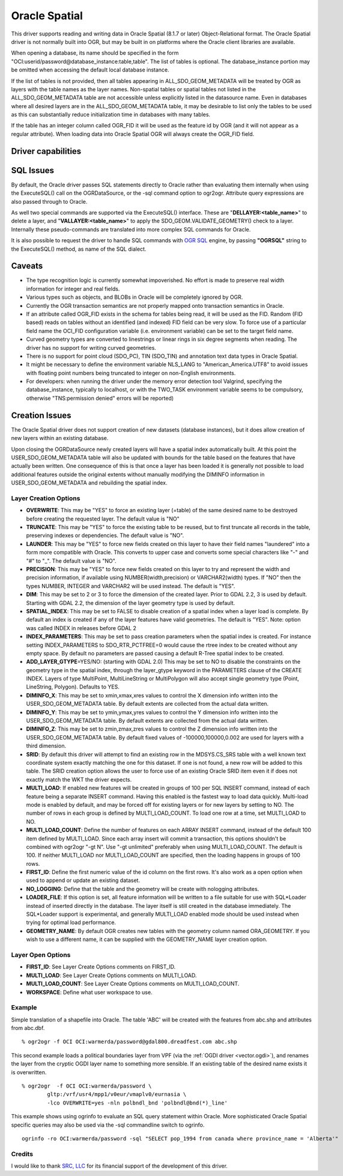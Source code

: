 .. _vector.oci:

Oracle Spatial
==============

.. shortname:: OCI

This driver supports reading and writing data in Oracle Spatial (8.1.7
or later) Object-Relational format. The Oracle Spatial driver is not
normally built into OGR, but may be built in on platforms where the
Oracle client libraries are available.

When opening a database, its name should be specified in the form
"OCI:userid/password@database_instance:table,table". The list of tables
is optional. The database_instance portion may be omitted when accessing
the default local database instance.

If the list of tables is not provided, then all tables appearing in
ALL_SDO_GEOM_METADATA will be treated by OGR as layers with the table
names as the layer names. Non-spatial tables or spatial tables not
listed in the ALL_SDO_GEOM_METADATA table are not accessible unless
explicitly listed in the datasource name. Even in databases where all
desired layers are in the ALL_SDO_GEOM_METADATA table, it may be
desirable to list only the tables to be used as this can substantially
reduce initialization time in databases with many tables.

If the table has an integer column called OGR_FID it will be used as the
feature id by OGR (and it will not appear as a regular attribute). When
loading data into Oracle Spatial OGR will always create the OGR_FID
field.

Driver capabilities
-------------------

.. supports_create::

.. supports_georeferencing::

SQL Issues
----------

By default, the Oracle driver passes SQL statements directly to Oracle
rather than evaluating them internally when using the ExecuteSQL() call
on the OGRDataSource, or the -sql command option to ogr2ogr. Attribute
query expressions are also passed through to Oracle.

As well two special commands are supported via the ExecuteSQL()
interface. These are "**DELLAYER:<table_name>**" to delete a layer, and
"**VALLAYER:<table_name>**" to apply the SDO_GEOM.VALIDATE_GEOMETRY()
check to a layer. Internally these pseudo-commands are translated into
more complex SQL commands for Oracle.

It is also possible to request the driver to handle SQL commands with
`OGR SQL <ogr_sql.html>`__ engine, by passing **"OGRSQL"** string to the
ExecuteSQL() method, as name of the SQL dialect.

Caveats
-------

-  The type recognition logic is currently somewhat impoverished. No
   effort is made to preserve real width information for integer and
   real fields.
-  Various types such as objects, and BLOBs in Oracle will be completely
   ignored by OGR.
-  Currently the OGR transaction semantics are not properly mapped onto
   transaction semantics in Oracle.
-  If an attribute called OGR_FID exists in the schema for tables being
   read, it will be used as the FID. Random (FID based) reads on tables
   without an identified (and indexed) FID field can be very slow. To
   force use of a particular field name the OCI_FID configuration
   variable (i.e. environment variable) can be set to the target field
   name.
-  Curved geometry types are converted to linestrings or linear rings in
   six degree segments when reading. The driver has no support for
   writing curved geometries.
-  There is no support for point cloud (SDO_PC), TIN (SDO_TIN) and
   annotation text data types in Oracle Spatial.
-  It might be necessary to define the environment variable NLS_LANG to
   "American_America.UTF8" to avoid issues with floating point numbers
   being truncated to integer on non-English environments.
-  For developers: when running the driver under the memory error
   detection tool Valgrind, specifying the database_instance, typically
   to localhost, or with the TWO_TASK environment variable seems to be
   compulsory, otherwise "TNS:permission denied" errors will be
   reported)

Creation Issues
---------------

The Oracle Spatial driver does not support creation of new datasets
(database instances), but it does allow creation of new layers within an
existing database.

Upon closing the OGRDataSource newly created layers will have a spatial
index automatically built. At this point the USER_SDO_GEOM_METADATA
table will also be updated with bounds for the table based on the
features that have actually been written. One consequence of this is
that once a layer has been loaded it is generally not possible to load
additional features outside the original extents without manually
modifying the DIMINFO information in USER_SDO_GEOM_METADATA and
rebuilding the spatial index.

Layer Creation Options
~~~~~~~~~~~~~~~~~~~~~~

-  **OVERWRITE**: This may be "YES" to force an existing layer (=table)
   of the same desired name to be destroyed before creating the
   requested layer. The default value is "NO"
-  **TRUNCATE**: This may be "YES" to force the existing table to be
   reused, but to first truncate all records in the table, preserving
   indexes or dependencies. The default value is "NO".
-  **LAUNDER**: This may be "YES" to force new fields created on this
   layer to have their field names "laundered" into a form more
   compatible with Oracle. This converts to upper case and converts some
   special characters like "-" and "#" to "_". The default value is
   "NO".
-  **PRECISION**: This may be "YES" to force new fields created on this
   layer to try and represent the width and precision information, if
   available using NUMBER(width,precision) or VARCHAR2(width) types. If
   "NO" then the types NUMBER, INTEGER and VARCHAR2 will be used
   instead. The default is "YES".
-  **DIM**: This may be set to 2 or 3 to force the dimension of the
   created layer. Prior to GDAL 2.2, 3 is used by default. Starting with
   GDAL 2.2, the dimension of the layer geometry type is used by
   default.
-  **SPATIAL_INDEX**: This may be set to FALSE to disable creation of a
   spatial index when a layer load is complete. By default an index is
   created if any of the layer features have valid geometries. The
   default is "YES". Note: option was called INDEX in releases before
   GDAL 2
-  **INDEX_PARAMETERS**: This may be set to pass creation parameters
   when the spatial index is created. For instance setting
   INDEX_PARAMETERS to SDO_RTR_PCTFREE=0 would cause the rtree index to
   be created without any empty space. By default no parameters are
   passed causing a default R-Tree spatial index to be created.
-  **ADD_LAYER_GTYPE**\ =YES/NO: (starting with GDAL 2.0) This may be
   set to NO to disable the constraints on the geometry type in the
   spatial index, through the layer_gtype keyword in the PARAMETERS
   clause of the CREATE INDEX. Layers of type MultiPoint,
   MultiLineString or MultiPolygon will also accept single geometry type
   (Point, LineString, Polygon). Defaults to YES.
-  **DIMINFO_X**: This may be set to xmin,xmax,xres values to control
   the X dimension info written into the USER_SDO_GEOM_METADATA table.
   By default extents are collected from the actual data written.
-  **DIMINFO_Y**: This may be set to ymin,ymax,yres values to control
   the Y dimension info written into the USER_SDO_GEOM_METADATA table.
   By default extents are collected from the actual data written.
-  **DIMINFO_Z**: This may be set to zmin,zmax,zres values to control
   the Z dimension info written into the USER_SDO_GEOM_METADATA table.
   By default fixed values of -100000,100000,0.002 are used for layers
   with a third dimension.
-  **SRID**: By default this driver will attempt to find an existing row
   in the MDSYS.CS_SRS table with a well known text coordinate system
   exactly matching the one for this dataset. If one is not found, a new
   row will be added to this table. The SRID creation option allows the
   user to force use of an existing Oracle SRID item even it if does not
   exactly match the WKT the driver expects.
-  **MULTI_LOAD**: If enabled new features will be created in groups of
   100 per SQL INSERT command, instead of each feature being a separate
   INSERT command. Having this enabled is the fastest way to load data
   quickly. Multi-load mode is enabled by default, and may be forced off
   for existing layers or for new layers by setting to NO. The number of
   rows in each group is defined by MULTI_LOAD_COUNT. To load one row at
   a time, set MULTI_LOAD to NO.
-  **MULTI_LOAD_COUNT**: Define the number of features on each ARRAY
   INSERT command, instead of the default 100 item defined by
   MULTI_LOAD. Since each array insert will commit a transaction, this
   options shouldn't be combined with ogr2ogr "-gt N". Use "-gt
   unlimited" preferably when using MULTI_LOAD_COUNT. The default is
   100. If neither MULTI_LOAD nor MULTI_LOAD_COUNT are specified, then
   the loading happens in groups of 100 rows.
-  **FIRST_ID**: Define the first numeric value of the id column on the
   first rows. It's also work as a open option when used to append or
   update an existing dataset.
-  **NO_LOGGING**: Define that the table and the geometry will be create
   with nologging attributes.
-  **LOADER_FILE**: If this option is set, all feature information will
   be written to a file suitable for use with SQL*Loader instead of
   inserted directly in the database. The layer itself is still created
   in the database immediately. The SQL*Loader support is experimental,
   and generally MULTI_LOAD enabled mode should be used instead when
   trying for optimal load performance.
-  **GEOMETRY_NAME**: By default OGR creates new tables with the
   geometry column named ORA_GEOMETRY. If you wish to use a different
   name, it can be supplied with the GEOMETRY_NAME layer creation
   option.

Layer Open Options
~~~~~~~~~~~~~~~~~~

-  **FIRST_ID**: See Layer Create Options comments on FIRST_ID.
-  **MULTI_LOAD**: See Layer Create Options comments on MULTI_LOAD.
-  **MULTI_LOAD_COUNT**: See Layer Create Options comments on
   MULTI_LOAD_COUNT.
-  **WORKSPACE**: Define what user workspace to use.

Example
~~~~~~~

Simple translation of a shapefile into Oracle. The table 'ABC' will be
created with the features from abc.shp and attributes from abc.dbf.

::

   % ogr2ogr -f OCI OCI:warmerda/password@gdal800.dreadfest.com abc.shp

This second example loads a political boundaries layer from VPF (via the
:ref:`OGDI driver <vector.ogdi>`), and renames the layer from the cryptic
OGDI layer name to something more sensible. If an existing table of the
desired name exists it is overwritten.

::

   % ogr2ogr  -f OCI OCI:warmerda/password \
           gltp:/vrf/usr4/mpp1/v0eur/vmaplv0/eurnasia \
           -lco OVERWRITE=yes -nln polbndl_bnd 'polbndl@bnd(*)_line'

This example shows using ogrinfo to evaluate an SQL query statement
within Oracle. More sophisticated Oracle Spatial specific queries may
also be used via the -sql commandline switch to ogrinfo.

::

   ogrinfo -ro OCI:warmerda/password -sql "SELECT pop_1994 from canada where province_name = 'Alberta'"

Credits
~~~~~~~

I would like to thank `SRC, LLC <http://www.extendthereach.com/>`__ for
its financial support of the development of this driver.
